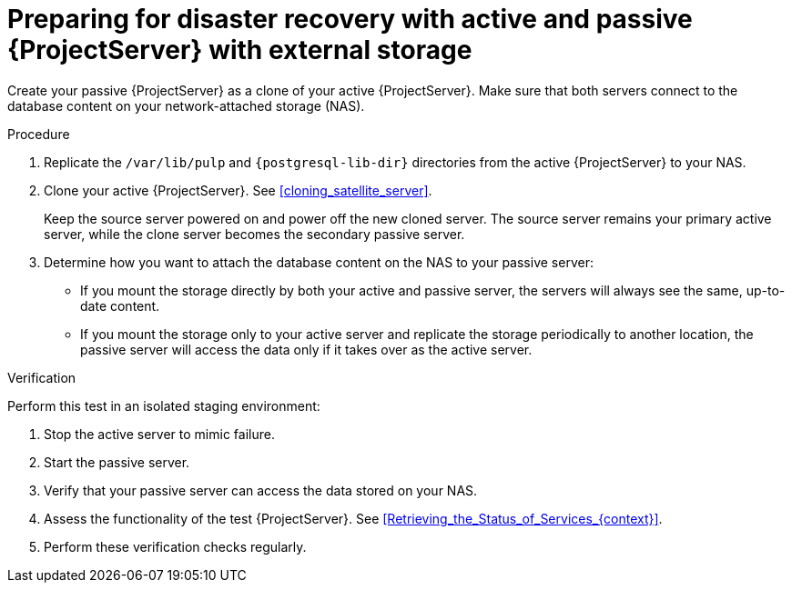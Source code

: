 [id="preparing-for-disaster-recovery-with-active-and-passive-project-server-with-external-storage"]
= Preparing for disaster recovery with active and passive {ProjectServer} with external storage

Create your passive {ProjectServer} as a clone of your active {ProjectServer}.
Make sure that both servers connect to the database content on your network-attached storage (NAS).

.Procedure
. Replicate the `/var/lib/pulp` and `{postgresql-lib-dir}` directories from the active {ProjectServer} to your NAS.
// Do we want to keep this generic like the virtualization scenario, or is this a good place to provide example rsync commands or something?
. Clone your active {ProjectServer}.
See xref:cloning_satellite_server[].
+
Keep the source server powered on and power off the new cloned server.
The source server remains your primary active server, while the clone server becomes the secondary passive server.
. Determine how you want to attach the database content on the NAS to your passive server:
* If you mount the storage directly by both your active and passive server, the servers will always see the same, up-to-date content.
* If you mount the storage only to your active server and replicate the storage periodically to another location, the passive server will access the data only if it takes over as the active server.
// This would be a good place to talk more about the pros and cons of these two alternatives, wouldn't it? What would be those pros and cons?

.Verification
Perform this test in an isolated staging environment:
// Does this make sense? We don't want users testing this in production, right?

. Stop the active server to mimic failure.
// How? foreman-maintain service stop?
. Start the passive server.
// How? foreman-maintain service start?
. Verify that your passive server can access the data stored on your NAS.
. Assess the functionality of the test {ProjectServer}.
See xref:Retrieving_the_Status_of_Services_{context}[].
. Perform these verification checks regularly.

ifdef::satellite[]
.Additional resources
* For more information on mounting directories, see link:{RHELDocsBaseURL}9/html-single/managing_file_systems/index#mounting-file-systems-on-demand_managing-file-systems[Mounting file systems on demand] in _{RHEL}{nbsp}9 Managing file systems_.
endif::[]
